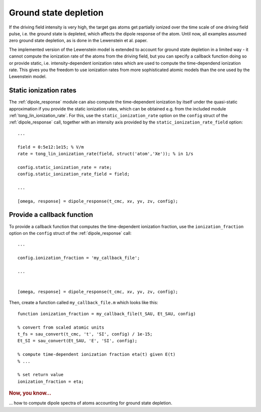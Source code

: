 .. _ground-state-depletion:

Ground state depletion
======================

If the driving field intensity is very high, the target gas atoms get partially ionized over the time scale of one driving field pulse, i.e. the ground state is depleted, which affects the dipole response of the atom. Until now, all examples assumed zero ground state depletion, as is done in the Lewenstein et al. paper.

The implemented version of the Lewenstein model is extended to account for ground state depletion in a limited way - it cannot compute the ionization rate of the atoms from the driving field, but you can specify a callback function doing so or provide static, i.e. intensity-dependent ionization rates which are used to compute the time-dependend ionization rate. This gives you the freedom to use ionization rates from more sophisticated atomic models than the one used by the Lewenstein model.

.. highlight:: matlab

Static ionization rates
-----------------------

The :ref:`dipole_response` module can also compute the time-dependent ionization by itself under the quasi-static approximation if you provide the static ionization rates, which
can be obtained e.g. from the included module :ref:`tong_lin_ionization_rate`. For this, use the ``static_ionization_rate`` option on the ``config`` struct of the :ref:`dipole_response` call, together with an intensity axis provided by the ``static_ionization_rate_field``
option::

   ...

   field = 0:5e12:1e15; % V/m
   rate = tong_lin_ionization_rate(field, struct('atom','Xe')); % in 1/s

   config.static_ionization_rate = rate;
   config.static_ionization_rate_field = field;

   ...

   [omega, response] = dipole_response(t_cmc, xv, yv, zv, config);

Provide a callback function
---------------------------

To provide a callback function that computes the time-dependent ionization fraction, use the ``ionization_fraction`` option on the ``config`` struct of the :ref:`dipole_response` call::

   ...

   config.ionization_fraction = 'my_callback_file';

   ...


   [omega, response] = dipole_response(t_cmc, xv, yv, zv, config);

Then, create a function called ``my_callback_file.m`` which looks like this::

   function ionization_fraction = my_callback_file(t_SAU, Et_SAU, config)

   % convert from scaled atomic units
   t_fs = sau_convert(t_cmc, 't', 'SI', config) / 1e-15;
   Et_SI = sau_convert(Et_SAU, 'E', 'SI', config);

   % compute time-dependent ionization fraction eta(t) given E(t)
   % ...

   % set return value
   ionization_fraction = eta;

.. rubric:: Now, you know...

... how to compute dipole spectra of atoms accounting for ground state depletion.

